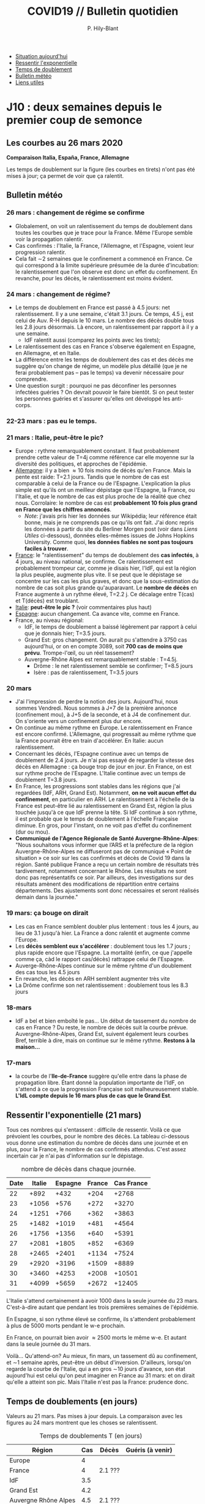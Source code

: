 #+title: COVID19 // Bulletin quotidien
#+author: P. Hily-Blant
#+email: pierre.hily-blant@univ-grenoble-alpes.fr
#+options: toc:2


- [[https://github.com/hilyblan/COVID19#les-courbes-au-21-mars-2020][Situation aujourd'hui]]
- [[https://github.com/hilyblan/COVID19/blob/master/README.org#ressentir-lexponentielle][Ressentir l'exponentielle]]
- [[https://github.com/hilyblan/COVID19/blob/master/README.org#temps-de-doublements-en-jours][Temps de doublement]]
- [[https://github.com/hilyblan/COVID19#bulletin-m%C3%A9t%C3%A9o][Bulletin météo]]
- [[https://github.com/hilyblan/COVID19#liens-utiles][Liens utiles]]


* J10 : deux semaines depuis le premier coup de semonce
** Les courbes au 26 mars 2020
   [[./covid19.png]]


   *Comparaison Italia, España, France, Allemagne*
   [[./covid19-pays.png]]
   # ?raw=true "Comparaison entre IT/FR/ESP"

   Les temps de doublement sur la figure (les courbes en tirets) n'ont
   pas été mises à jour; ça permet de voir que ça ralentit.

** Bulletin météo
*** 26 mars : changement de régime se confirme
    - Globalement, on voit un ralentissement du temps de doublement
      dans toutes les courbes que je trace pour la France. Même
      l'Europe semble voir la propagation ralentir.
    - Cas confirmés : l'Italie, la France, l'Allemagne, et l'Espagne,
      voient leur progression ralentir.
    - Cela fait \sim2 semaines que le confinement a commencé en
      France. Ce qui correspond à la limite supérieure présumée de la
      durée d'incubation: le ralentissement que l'on observe est donc
      un effet du confinement. En revanche, pour les décès, le
      ralentissement est moins évident.
*** 24 mars : changement de régime?
    - Le temps de doublement en France est passé à 4.5 jours: net
      ralentissement. Il y a une semaine, c'était 3.1 jours. Ce temps,
      4.5 j, est celui de Auv. R-H depuis le 10 mars. Le nombre des
      décès double tous les 2.8 jours désormais. Là encore, un
      ralentissement par rapport à il y a une semaine.
      - IdF ralentit aussi (comparez les points avec les tirets);
    - Le ralentissement des cas en France s'observe également en
      Espagne, en Allemagne, et en Italie.
    - La différence entre les temps de doublement des cas et des décès
      me suggère qu'on change de régime, un modèle plus détaillé (que
      je ne ferai probablement pas -- pas le temps) va devenir
      nécessaire pour comprendre.
    - Une question surgit : pourquoi ne pas déconfiner les personnes
      infectées guéries ? On devrait pouvoir le faire bientôt. Si on
      peut tester les personnes guéries et s'assurer qu'elles ont
      développé les anti-corps.
*** 22-23 mars : pas eu le temps.
*** 21 mars : Italie, peut-être le pic?
   - Europe : rythme remarquablement constant. Il faut probablement
     prendre cette valeur de T=4j comme référence car elle moyenne sur
     la diversité des politiques, et approches de l'épidémie.
   - _Allemagne_: il y a bien \approx 10 fois moins de décès qu'en
     France. Mais la pente est raide: T=2.1 jours. Tandis que le
     nombre de cas est comparable à celui de la France ou de
     l'Espagne. L'explication la plus simple est qu'ils ont un
     meilleur dépistage que l'Espagne, la France, ou l'Italie, et que
     le nombre de cas est plus proche de la réalité que chez
     nous. Corrolaire: le nombre de cas est *probablement 10 fois
     plus grand en France que les chiffres annoncés*.
     - /Note/: j'avais pris hier les données sur Wikipédia; leur
       référence était bonne, mais je ne comprends pas ce qu'ils ont
       fait. J'ai donc repris les données à partir du site du Berliner
       Morgen post (voir dans [[Liens Utiles]] ci-dessous), données
       elles-mêmes issues de Johns Hopkins University. Comme quoi, *les
       données fiables ne sont pas toujours faciles à trouver*.
   - _France_: le "ralentissement" du temps de doublement des *cas
     infectés*, à 4 jours, au niveau national, se confirme. Ce
     ralentissement est probablement trompeur car, comme je disais
     hier, l'IdF, qui est la région la plus peuplée, augmente plus
     vite. Il se peut que le dépistage se concentre sur les cas les
     plus graves, et donc que la sous-estimation du nombre de cas
     soit plus grande qu'auparavant. Le *nombre de décès* en France
     augmente à un rythme élevé, T=2.2 j. Ce décalage entre T(cas) et
     T(décès) est troublant.
   - _Italie_: *peut-être le pic ?* (voir commentaires plus haut)
   - _Espagne_: aucun changement. Ca avance vite, comme en France.
   - France, au niveau régional:
     - IdF, le temps de doublement a baissé légèrement par rapport à
       celui que je donnais hier; T=3.5 jours.
     - Grand Est: gros changement. On aurait pu s'attendre à 3750 cas
       aujourd'hui, or on en compte 3089, soit *700 cas de moins que
       prévu*. Trompe-l'œil, ou un réel tassement?
     - Auvergne-Rhône Alpes est remarquablement stable : T=4.5j.
       - Drôme : le net ralentissement semble se confirmer; T=8.5 jours
       - Isère : pas de ralentissement, T=3.5 jours
*** 20 mars
   - J'ai l'impression de perdre la notion des jours. Aujourd'hui, nous
     sommes Vendredi. Nous sommes à J+7 de la première annonce
     (confinement mou), à J+5 de la seconde, et à J4 de confinement
     dur. On s'oriente vers un confinement plus dur encore.
   - On continue au même rythme en Europe. Le ralentissement en France
     est encore confirmé. L'Allemagne, qui progressait au même rythme
     que la France pourrait être en train d'accélérer. En Italie: aucun
     ralentissement.
   - Concernant les décès, l'Espagne continue avec un temps de
     doublement de 2.4 jours. Je n'ai pas essayé de regarder la vitesse
     des décès en Allemagne : ça bouge trop de jour en jour. En France,
     on est sur rythme proche de l'Espagne. L'Italie continue avec un
     temps de doublement T=3.8 jours.
   - En France, les progressions sont stables dans les régions que j'ai
     regardées (IdF, ARH, Grand Est). Notamment, *on ne voit aucun
     effet du confinement*, en particulier en ARH. Le ralentissement à
     l'échelle de la France est peut-être lié au ralentissement en
     Grand Est, région la plus touchée jusqu'à ce que IdF prenne la
     tête. Si IdF continue à son rythme, il est probable que le temps
     de doublement à l'échelle Française diminue. En gros, pour
     l'instant, on ne voit pas d'effet du confinement (dur ou mou).
   - *Communiqué de l'Agence Régionale de Santé Auvergne-Rhône-Alpes*:
     "Nous souhaitons vous informer que l’ARS et la préfecture de la
     région Auvergne-Rhône-Alpes ne diffuseront pas de communiqué «
     Point de situation » ce soir sur les cas confirmés et décès de
     Covid 19 dans la région. Santé publique France a reçu un certain
     nombre de résultats très tardivement, notamment concernant le
     Rhône. Les résultats ne sont donc pas représentatifs ce soir. Par
     ailleurs, des investigations sur des résultats amènent des
     modifications de répartition entre certains départements. Des
     ajustements sont donc nécessaires et seront réalisés demain dans
     la journée."
*** 19 mars: ça bouge on dirait
   - Les cas en France semblent doubler plus lentement : tous les 4
     jours, au lieu de 3.1 jusqu'à hier. La France a donc ralentit et
     augmente comme l'Europe.
   - Les *décès semblent eux s'accélérer* : doublement tous les 1.7
     jours ; plus rapide encore que l'Espagne. La mortalité (enfin, ce
     que j'appelle comme ça, càd le rapport cas/décès) rattrappe celui
     de l'Espagne.
   - Auverge-Rhône-Alpes continue sur le même ryhtme d'un doublement
     des cas tous les 4.5 jours
   - En revanche, les décès en ARH semblent augmenter très vite
   - La Drôme confirme son net ralentissement : doublement tous les 8.3
     jours
*** 18-mars
   - IdF a bel et bien emboîté le pas... Un début de tassement du
     nombre de cas en France ? Du reste, le nombre de décès suit la
     courbe prévue. Auvergne-Rhône-Alpes, Grand Est, suivent également
     leurs courbes Bref, terrible à dire, mais on continue sur le même
     rythme. *Restons à la maison...*
*** 17-mars
   - la courbe de l'*Ile-de-France* suggère qu'elle entre dans la phase
     de propagation libre. Étant donné la population importante de
     l'IdF, on s'attend à ce que la progression Française soit
     malheureusement stable. *L'IdL compte depuis le 16 mars plus de
     cas que le Grand Est*.

** Ressentir l'exponentielle (21 mars)

   Tous ces nombres qui s'entassent : difficile de ressentir. Voilà ce
   que prévoient les courbes, pour le nombre des décès. La tableau
   ci-dessous vous donne une estimation du nombre de décès dans une
   journée et en plus, pour la France, le nombre de cas confirmés
   attendus. C'est assez incertain car je n'ai pas d'information sur
   le dépistage.

   # | Pays    | Hier | Aujourd'hui |     Demain | Après-demain |
   # |---------+------+-------------+------------+--------------|
   # | Italie  | 4032 |  4825(+793) | 5720(+900) | 6775(+1055)  |
   # | Espagne | 1002 |  1326(+324) | 1740(+414) |   2315(+575) |
   # | France  |  450 |   562(+112) |  747(+185) |    972(+225) |

   # do for [i=22:31:1] {label=sprintf("%5.0d%10.0f", i,1050*(exp((i-12)/d_it2)-exp((i-1-12)/d_it2)));print label}
   #+caption: nombre de décès dans chaque journée.
   | Date | Italie | Espagne | France | Cas France |
   |------+--------+---------+--------+------------|
   |   22 |   +892 |    +432 |   +204 |      +2768 |
   |   23 |  +1056 |    +576 |   +272 |      +3270 |
   |   24 |  +1251 |    +766 |   +362 |      +3863 |
   |   25 |  +1482 |   +1019 |   +481 |      +4564 |
   |   26 |  +1756 |   +1356 |   +640 |      +5391 |
   |   27 |  +2081 |   +1805 |   +852 |      +6369 |
   |   28 |  +2465 |   +2401 |  +1134 |      +7524 |
   |   29 |  +2920 |   +3196 |  +1509 |      +8889 |
   |   30 |  +3460 |   +4253 |  +2008 |     +10501 |
   |   31 |  +4099 |   +5659 |  +2672 |     +12405 |
   |      |        |         |        |            |

   L'Italie s'attend certainement à avoir 1000 dans la seule journée
   du 23 mars. C'est-à-dire autant que pendant les trois premières
   semaines de l'épidémie.

   En Espagne, si son rythme élevé se confirme, ils s'attendent
   probablement à plus de 5000 morts pendant le w-e prochain.

   En France, on pourrait bien avoir \approx2500 morts le même w-e. Et
   autant dans la seule journée du 31 mars.

   Voilà... Qu'attend-on? Au mieux, fin mars, un tassement dû au
   confinement, et \sim1 semaine après, peut-être un début
   d'inversion. D'ailleurs, lorsqu'on regarde la courbe de l'Italie,
   qui a en gros \sim10 jours d'avance, son état aujourd'hui est celui
   qu'on peut imaginer en France au 31 mars: et on dirait qu'elle a
   atteint son pic. Mais l'Italie n'est pas la France: prudence donc.

** Temps de doublements (en jours)
   Valeurs au 21 mars. Pas mises à jour depuis. La comparaison avec
   les figures au 24 mars montrent que les choses se ralentissent.

   #+caption: Temps de doublements T (en jours)
   | Région               | Cas | Décès   | Guéris (à venir) |
   |----------------------+-----+---------+------------------|
   | Europe               |   4 |         |                  |
   | France               |   4 | 2.1 ??? |                  |
   | IdF                  | 3.5 |         |                  |
   | Grand Est            | 4.2 |         |                  |
   | Auvergne Rhône Alpes | 4.5 | 2.1 ??? |                  |
   | Drôme                | 8.5 |         |                  |
   | Isère                | 3.5 |         |                  |
   | Rhône                | 4.2 |         |                  |
   | Italie               | 4.5 | 4.1     |                  |
   | Espagne              | 3.5 | 2.4     |                  |
   | Allemagne            | 3.5 | 2.1 ??? |                  |

   *Précision importante* : tous ces temps sont des ajustements à
   l'œil des courbes; l'iincertitude est typiquement \pm0.15 jour.

* Mortalité

   *Attention*: ce que j'ai mis ici est simplement le rapport
   Décès/Cas. C'est donc une mortalité moyennée sur l'ensemble de la
   population. Et par ailleurs, c'est probablement une sur-estimation,
   car le nombre de cas est probablement plus grand que celui que l'on
   connaît.

   - la mortalité en France est de 2%, en moyenne donc sur la pyramide des âges;

   - la mortalité en Europe est de 4%, peut-être parce que dominée par
     l'Italie où la population est plus vieille. Regardez les pyramides
     des âges comparées ci-dessous.

** Pyramides des âges
   - Voici les pyramides des âges de la France, comparée à celles de
     l'Espagne et de l'Italie, en 2020. J'ai mis des catégories d'âges
     un peu guidées par covid19, à savoir <60 ans, 60-80 ans, et >80
     ans.
   - Construites à partir de ce [[https://www.insee.fr/fr/statistiques/2418102][site de l'INSEE (ultra bien fait !)]]

#+attr_html: :width 400 :alt Comparaison FR ESP
[[./covid19_pyramides_FR_ESP_2020.png]]

#+attr_html: :width 400 :alt Comparaison FR ESP
   [[./covid19_pyramides_FR_ESP_2020.png]]

#+attr_html: :width 400 :alt Comparaison FR IT
   [[./covid19_pyramides_FR_IT_2020.png]]

#+attr_html: :width 400 :alt Comparaison IT ESP
[[./covid19_pyramides_IT_ESP_2020.png]]

* Liens utiles
  - France:
    - Données issues de Santé Publique France :
      - [[https://www.santepubliquefrance.fr/maladies-et-traumatismes/maladies-et-infections-respiratoires/infection-a-coronavirus/articles/infection-au-nouveau-coronavirus-sars-cov-2-covid-19-france-et-monde][Santé Publique France]]
      - [[https://github.com/opencovid19-fr/data/raw/master/dist/chiffres-cles.json][chiffres-cles.json]]
      - [[https://github.com/opencovid19-fr/data/raw/master/dist/chiffres-cles.csv][chiffres-cles.csv]]
    - Auvergne Rhône Alpes
      - [[https://france3-regions.francetvinfo.fr/auvergne-rhone-alpes/][France3 Région]]
  - Europe
    - [[https://covid19.isciii.es][Espagne]]
    - [[http://www.salute.gov.it/portale/nuovocoronavirus/dettaglioNotizieNuovoCoronavirus.jsp?lingua=italiano&menu=notizie&p=dalministero&id=4310][Italie]] ([[http://www.salute.gov.it/portale/news/p3_2_1_1_1.jsp?lingua=italiano&menu=notizie&p=dalministero&id=4255][lien]] jusqu'au 22 mars inclus)
    - [[https://interaktiv.morgenpost.de/corona-virus-karte-infektionen-deutschland-weltweit/?fbclid=IwAR04HlqzakGaNssQzbz4d8o8R3gz0C910U8tvfYlBT6P0lVJJvHfk9uS2rc][Allemagne]]
  - [[http://91-divoc.com/pages/covid-visualization/?fbclid=IwAR1saJwWsBheUePS9e3_3V2jClOGBmVBUWXytT1e_4JmujPxreuhS8xJjS8][Monde]] (à prendre avec des pincettes, mais très bien fait, un peu
    technique. Regardez les USA...)


# <!---[logo]: https://github.com/adam-p/markdown-here/raw/master/src/common/images/icon48.png "Logo Title Text 2"
# [./covid19.png
